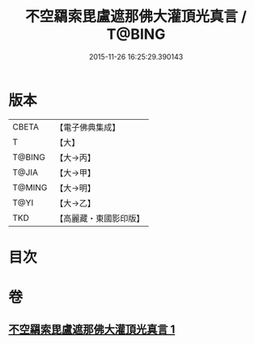 #+TITLE: 不空羂索毘盧遮那佛大灌頂光真言 / T@BING
#+DATE: 2015-11-26 16:25:29.390143
* 版本
 |     CBETA|【電子佛典集成】|
 |         T|【大】     |
 |    T@BING|【大→丙】   |
 |     T@JIA|【大→甲】   |
 |    T@MING|【大→明】   |
 |      T@YI|【大→乙】   |
 |       TKD|【高麗藏・東國影印版】|

* 目次
* 卷
** [[file:KR6j0191_001.txt][不空羂索毘盧遮那佛大灌頂光真言 1]]

